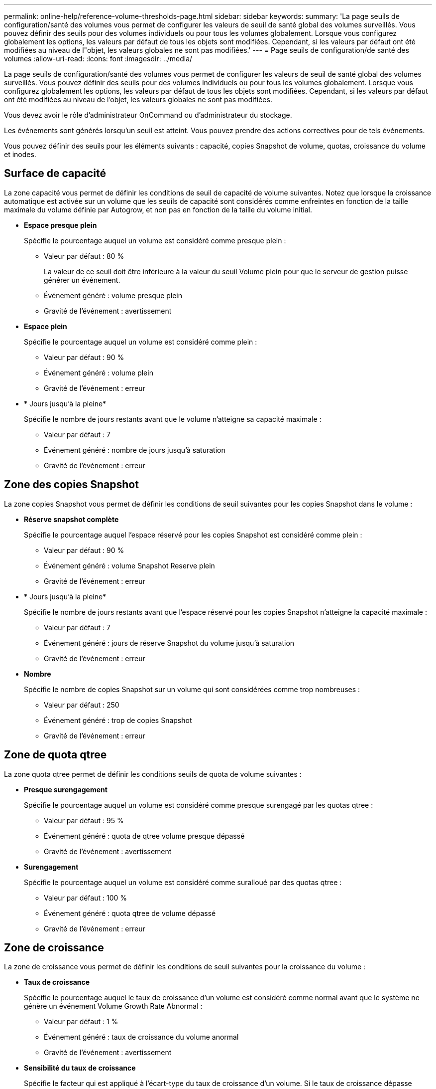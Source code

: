 ---
permalink: online-help/reference-volume-thresholds-page.html 
sidebar: sidebar 
keywords:  
summary: 'La page seuils de configuration/santé des volumes vous permet de configurer les valeurs de seuil de santé global des volumes surveillés. Vous pouvez définir des seuils pour des volumes individuels ou pour tous les volumes globalement. Lorsque vous configurez globalement les options, les valeurs par défaut de tous les objets sont modifiées. Cependant, si les valeurs par défaut ont été modifiées au niveau de l"objet, les valeurs globales ne sont pas modifiées.' 
---
= Page seuils de configuration/de santé des volumes
:allow-uri-read: 
:icons: font
:imagesdir: ../media/


[role="lead"]
La page seuils de configuration/santé des volumes vous permet de configurer les valeurs de seuil de santé global des volumes surveillés. Vous pouvez définir des seuils pour des volumes individuels ou pour tous les volumes globalement. Lorsque vous configurez globalement les options, les valeurs par défaut de tous les objets sont modifiées. Cependant, si les valeurs par défaut ont été modifiées au niveau de l'objet, les valeurs globales ne sont pas modifiées.

Vous devez avoir le rôle d'administrateur OnCommand ou d'administrateur du stockage.

Les événements sont générés lorsqu'un seuil est atteint. Vous pouvez prendre des actions correctives pour de tels événements.

Vous pouvez définir des seuils pour les éléments suivants : capacité, copies Snapshot de volume, quotas, croissance du volume et inodes.



== Surface de capacité

La zone capacité vous permet de définir les conditions de seuil de capacité de volume suivantes. Notez que lorsque la croissance automatique est activée sur un volume que les seuils de capacité sont considérés comme enfreintes en fonction de la taille maximale du volume définie par Autogrow, et non pas en fonction de la taille du volume initial.

* *Espace presque plein*
+
Spécifie le pourcentage auquel un volume est considéré comme presque plein :

+
** Valeur par défaut : 80 %
+
La valeur de ce seuil doit être inférieure à la valeur du seuil Volume plein pour que le serveur de gestion puisse générer un événement.

** Événement généré : volume presque plein
** Gravité de l'événement : avertissement


* *Espace plein*
+
Spécifie le pourcentage auquel un volume est considéré comme plein :

+
** Valeur par défaut : 90 %
** Événement généré : volume plein
** Gravité de l'événement : erreur


* * Jours jusqu'à la pleine*
+
Spécifie le nombre de jours restants avant que le volume n'atteigne sa capacité maximale :

+
** Valeur par défaut : 7
** Événement généré : nombre de jours jusqu'à saturation
** Gravité de l'événement : erreur






== Zone des copies Snapshot

La zone copies Snapshot vous permet de définir les conditions de seuil suivantes pour les copies Snapshot dans le volume :

* *Réserve snapshot complète*
+
Spécifie le pourcentage auquel l'espace réservé pour les copies Snapshot est considéré comme plein :

+
** Valeur par défaut : 90 %
** Événement généré : volume Snapshot Reserve plein
** Gravité de l'événement : erreur


* * Jours jusqu'à la pleine*
+
Spécifie le nombre de jours restants avant que l'espace réservé pour les copies Snapshot n'atteigne la capacité maximale :

+
** Valeur par défaut : 7
** Événement généré : jours de réserve Snapshot du volume jusqu'à saturation
** Gravité de l'événement : erreur


* *Nombre*
+
Spécifie le nombre de copies Snapshot sur un volume qui sont considérées comme trop nombreuses :

+
** Valeur par défaut : 250
** Événement généré : trop de copies Snapshot
** Gravité de l'événement : erreur






== Zone de quota qtree

La zone quota qtree permet de définir les conditions seuils de quota de volume suivantes :

* *Presque surengagement*
+
Spécifie le pourcentage auquel un volume est considéré comme presque surengagé par les quotas qtree :

+
** Valeur par défaut : 95 %
** Événement généré : quota de qtree volume presque dépassé
** Gravité de l'événement : avertissement


* *Surengagement*
+
Spécifie le pourcentage auquel un volume est considéré comme suralloué par des quotas qtree :

+
** Valeur par défaut : 100 %
** Événement généré : quota qtree de volume dépassé
** Gravité de l'événement : erreur






== Zone de croissance

La zone de croissance vous permet de définir les conditions de seuil suivantes pour la croissance du volume :

* *Taux de croissance*
+
Spécifie le pourcentage auquel le taux de croissance d'un volume est considéré comme normal avant que le système ne génère un événement Volume Growth Rate Abnormal :

+
** Valeur par défaut : 1 %
** Événement généré : taux de croissance du volume anormal
** Gravité de l'événement : avertissement


* *Sensibilité du taux de croissance*
+
Spécifie le facteur qui est appliqué à l'écart-type du taux de croissance d'un volume. Si le taux de croissance dépasse l'écart-type pris en compte, un événement anormal du taux de croissance du volume est généré.

+
Une valeur plus faible pour la sensibilité au taux de croissance indique que le volume est très sensible aux variations du taux de croissance. La plage de sensibilité de la vitesse de croissance est de 1 à 5.

+
** Valeur par défaut : 2


+
[NOTE]
====
Si vous modifiez la sensibilité du taux de croissance pour les volumes au niveau seuil global, la modification est également appliquée à la sensibilité du taux de croissance pour les agrégats au niveau du seuil global.

====




== Zone des inodes

La zone des inodes vous permet de définir les conditions de seuil suivantes pour les inodes :

* *Presque plein*
+
Spécifie le pourcentage auquel un volume est considéré comme ayant consommé la plupart de ses inodes :

+
** Valeur par défaut : 80 %
** Événement généré : inodes presque plein
** Gravité de l'événement : avertissement


* *Complet*
+
Spécifie le pourcentage auquel un volume est considéré comme ayant consommé l'ensemble de ses inodes :

+
** Valeur par défaut : 90 %
** Événement généré : inodes plein
** Gravité de l'événement : erreur






== Boutons de commande

* *Rétablir les paramètres par défaut*
+
Permet de restaurer les paramètres de configuration aux valeurs par défaut.

* *Enregistrer*
+
Enregistre les paramètres de configuration pour l'option sélectionnée.


